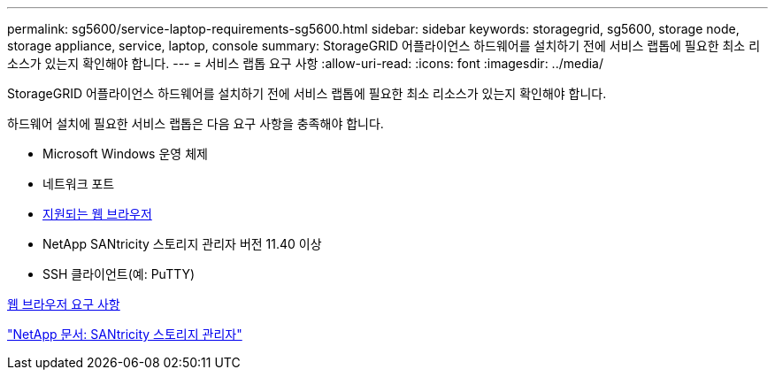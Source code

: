 ---
permalink: sg5600/service-laptop-requirements-sg5600.html 
sidebar: sidebar 
keywords: storagegrid, sg5600, storage node, storage appliance, service, laptop, console 
summary: StorageGRID 어플라이언스 하드웨어를 설치하기 전에 서비스 랩톱에 필요한 최소 리소스가 있는지 확인해야 합니다. 
---
= 서비스 랩톱 요구 사항
:allow-uri-read: 
:icons: font
:imagesdir: ../media/


[role="lead"]
StorageGRID 어플라이언스 하드웨어를 설치하기 전에 서비스 랩톱에 필요한 최소 리소스가 있는지 확인해야 합니다.

하드웨어 설치에 필요한 서비스 랩톱은 다음 요구 사항을 충족해야 합니다.

* Microsoft Windows 운영 체제
* 네트워크 포트
* xref:../admin/web-browser-requirements.adoc[지원되는 웹 브라우저]
* NetApp SANtricity 스토리지 관리자 버전 11.40 이상
* SSH 클라이언트(예: PuTTY)


xref:../admin/web-browser-requirements.adoc[웹 브라우저 요구 사항]

http://mysupport.netapp.com/documentation/productlibrary/index.html?productID=61197["NetApp 문서: SANtricity 스토리지 관리자"^]

